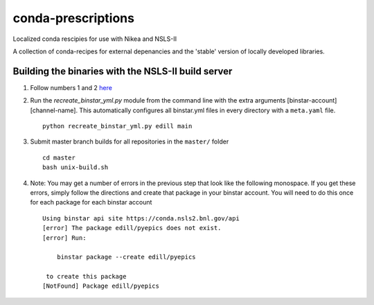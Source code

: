 conda-prescriptions
===================

Localized conda rescipies for use with Nikea and NSLS-II

A collection of conda-recipes for external depenancies and the 'stable' version of
locally developed libraries.


Building the binaries with the NSLS-II build server
---------------------------------------------------
#. Follow numbers 1 and 2 `here <https://github.com/NSLS-II/docs/blob/master/source/binstar.rst#submitting-builds-to-binstar>`_
#. Run the `recreate_binstar_yml.py` module from the command line with the extra
   arguments [binstar-account] [channel-name]. This automatically configures all
   binstar.yml files in every directory with a ``meta.yaml`` file. ::

      python recreate_binstar_yml.py edill main

#. Submit master branch builds for all repositories in the ``master/`` folder ::

      cd master
      bash unix-build.sh

#. Note: You may get a number of errors in the previous step that look like
   the following monospace. If you get these errors, simply follow the
   directions and create that package in your binstar account. You will need
   to do this once for each package for each binstar account ::

    Using binstar api site https://conda.nsls2.bnl.gov/api
    [error] The package edill/pyepics does not exist.
    [error] Run:

        binstar package --create edill/pyepics

     to create this package
    [NotFound] Package edill/pyepics

